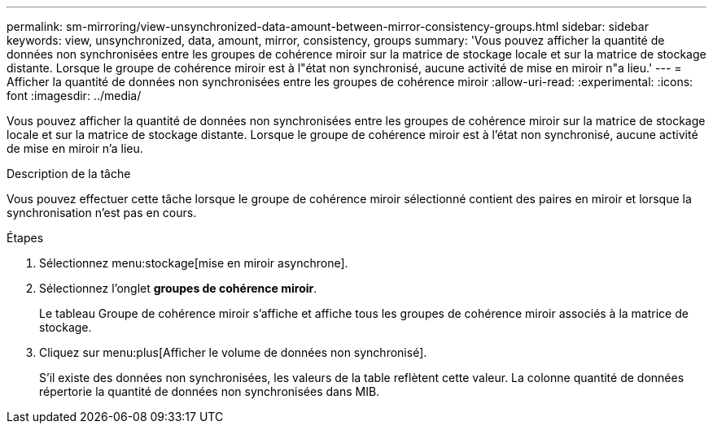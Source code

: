 ---
permalink: sm-mirroring/view-unsynchronized-data-amount-between-mirror-consistency-groups.html 
sidebar: sidebar 
keywords: view, unsynchronized, data, amount, mirror, consistency, groups 
summary: 'Vous pouvez afficher la quantité de données non synchronisées entre les groupes de cohérence miroir sur la matrice de stockage locale et sur la matrice de stockage distante. Lorsque le groupe de cohérence miroir est à l"état non synchronisé, aucune activité de mise en miroir n"a lieu.' 
---
= Afficher la quantité de données non synchronisées entre les groupes de cohérence miroir
:allow-uri-read: 
:experimental: 
:icons: font
:imagesdir: ../media/


[role="lead"]
Vous pouvez afficher la quantité de données non synchronisées entre les groupes de cohérence miroir sur la matrice de stockage locale et sur la matrice de stockage distante. Lorsque le groupe de cohérence miroir est à l'état non synchronisé, aucune activité de mise en miroir n'a lieu.

.Description de la tâche
Vous pouvez effectuer cette tâche lorsque le groupe de cohérence miroir sélectionné contient des paires en miroir et lorsque la synchronisation n'est pas en cours.

.Étapes
. Sélectionnez menu:stockage[mise en miroir asynchrone].
. Sélectionnez l'onglet *groupes de cohérence miroir*.
+
Le tableau Groupe de cohérence miroir s'affiche et affiche tous les groupes de cohérence miroir associés à la matrice de stockage.

. Cliquez sur menu:plus[Afficher le volume de données non synchronisé].
+
S'il existe des données non synchronisées, les valeurs de la table reflètent cette valeur. La colonne quantité de données répertorie la quantité de données non synchronisées dans MIB.


